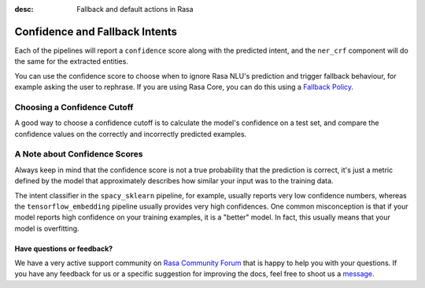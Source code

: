:desc: Fallback and default actions in Rasa
.. _section_fallback:

Confidence and Fallback Intents
===============================


Each of the pipelines will report a ``confidence`` score along with the predicted intent,
and the ``ner_crf`` component will do the same for the extracted entities. 

You can use the confidence score to choose when to ignore Rasa NLU's prediction and trigger
fallback behaviour, for example asking the user to rephrase. If you are using Rasa Core,
you can do this using a `Fallback Policy </docs/core/fallbacks/>`_.

Choosing a Confidence Cutoff
^^^^^^^^^^^^^^^^^^^^^^^^^^^^

A good way to choose a confidence cutoff is to calculate the model's confidence on a test set,
and compare the confidence values on the correctly and incorrectly predicted examples.

A Note about Confidence Scores
^^^^^^^^^^^^^^^^^^^^^^^^^^^^^^

Always keep in mind that the confidence score is not a true probability that the prediction 
is correct, it's just a metric defined by the model that approximately describes how similar
your input was to the training data. 

The intent classifier in the ``spacy_sklearn`` pipeline, for example, usually reports very low
confidence numbers, whereas the ``tensorflow_embedding`` pipeline usually provides very high confidences.
One common misconception is that if your model reports high confidence on your training examples,
it is a "better" model. In fact, this usually means that your model is overfitting.

Have questions or feedback?
---------------------------
   
We have a very active support community on `Rasa Community Forum <https://forum.rasa.com>`_ 
that is happy to help you with your questions. If you have any feedback for us or a specific 
suggestion for improving the docs, feel free to shoot us a `message <support@rasa.com>`_. 

.. raw:: html
   :file: livechat.html
